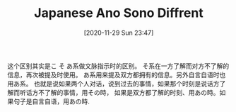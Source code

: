 #+TITLE: Japanese Ano Sono Diffrent
#+DATE: [2020-11-29 Sun 23:47]

这个区别其实是こ そ あ系做文脉指示时的区别。
そ系在一方了解而对方不了解的信息，再次被提及时使用。
あ系用来提及双方都拥有的信息。另外自言自语时也用あ系。
也就是说如果两个人对话，说到过去的事情，如果那个时刻是说话方了解而听话方不了解的事情，用その時，
如果是双方都了解的时刻、用あの時。如果句子是自言自语，用あの時.
